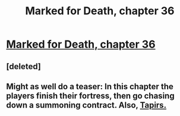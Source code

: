 #+TITLE: Marked for Death, chapter 36

* [[https://forums.sufficientvelocity.com/posts/5913733/][Marked for Death, chapter 36]]
:PROPERTIES:
:Author: hackerkiba
:Score: 13
:DateUnix: 1461494781.0
:DateShort: 2016-Apr-24
:END:

** [deleted]
:PROPERTIES:
:Score: 1
:DateUnix: 1461496898.0
:DateShort: 2016-Apr-24
:END:


** Might as well do a teaser: In this chapter the players finish their fortress, then go chasing down a summoning contract. Also, [[http://i.imgur.com/92E563v.jpg][Tapirs.]]
:PROPERTIES:
:Author: FuguofAnotherWorld
:Score: 1
:DateUnix: 1461516771.0
:DateShort: 2016-Apr-24
:END:
